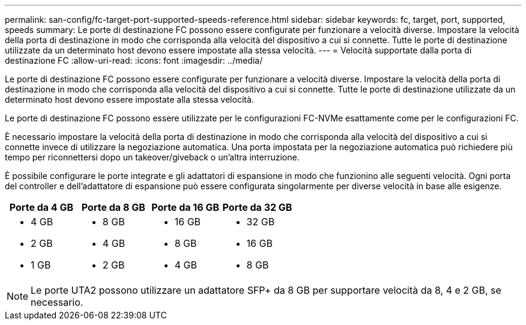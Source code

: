 ---
permalink: san-config/fc-target-port-supported-speeds-reference.html 
sidebar: sidebar 
keywords: fc, target, port, supported, speeds 
summary: Le porte di destinazione FC possono essere configurate per funzionare a velocità diverse. Impostare la velocità della porta di destinazione in modo che corrisponda alla velocità del dispositivo a cui si connette. Tutte le porte di destinazione utilizzate da un determinato host devono essere impostate alla stessa velocità. 
---
= Velocità supportate dalla porta di destinazione FC
:allow-uri-read: 
:icons: font
:imagesdir: ../media/


[role="lead"]
Le porte di destinazione FC possono essere configurate per funzionare a velocità diverse. Impostare la velocità della porta di destinazione in modo che corrisponda alla velocità del dispositivo a cui si connette. Tutte le porte di destinazione utilizzate da un determinato host devono essere impostate alla stessa velocità.

Le porte di destinazione FC possono essere utilizzate per le configurazioni FC-NVMe esattamente come per le configurazioni FC.

È necessario impostare la velocità della porta di destinazione in modo che corrisponda alla velocità del dispositivo a cui si connette invece di utilizzare la negoziazione automatica. Una porta impostata per la negoziazione automatica può richiedere più tempo per riconnettersi dopo un takeover/giveback o un'altra interruzione.

È possibile configurare le porte integrate e gli adattatori di espansione in modo che funzionino alle seguenti velocità. Ogni porta del controller e dell'adattatore di espansione può essere configurata singolarmente per diverse velocità in base alle esigenze.

[cols="4*"]
|===
| Porte da 4 GB | Porte da 8 GB | Porte da 16 GB | Porte da 32 GB 


 a| 
* 4 GB
* 2 GB
* 1 GB

 a| 
* 8 GB
* 4 GB
* 2 GB

 a| 
* 16 GB
* 8 GB
* 4 GB

 a| 
* 32 GB
* 16 GB
* 8 GB


|===
[NOTE]
====
Le porte UTA2 possono utilizzare un adattatore SFP+ da 8 GB per supportare velocità da 8, 4 e 2 GB, se necessario.

====